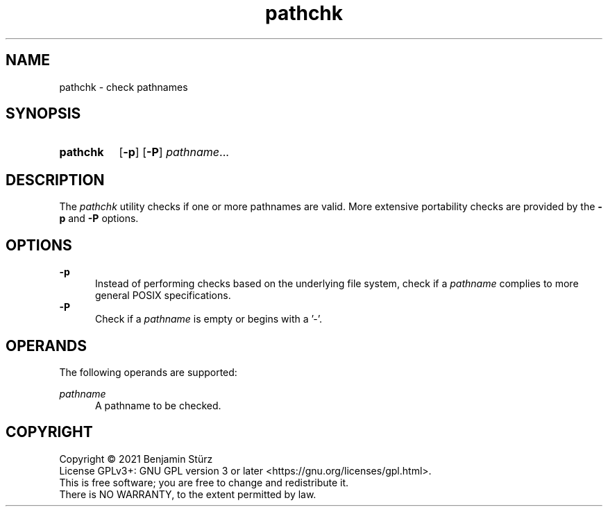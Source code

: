 .TH pathchk 1 "2021-10-17"

.SH NAME
pathchk - check pathnames

.SH SYNOPSIS
.SY pathchk
.OP -p
.OP -P
.I pathname\fR...
.YS

.SH DESCRIPTION
The
.I
pathchk
utility checks if one or more pathnames are valid.
More extensive portability checks are provided by the
.B -p
and
.B -P
options.

.SH OPTIONS
.B -p
.RE
.RS 5
Instead of performing checks based on the underlying file system,
check if a
.I pathname
complies to more general POSIX specifications.
.RE
.B -P
.RE
.RS 5
Check if a
.I pathname
is empty or begins with a '-'.

.SH OPERANDS
The following operands are supported:
.PP
.I pathname
.RE
.RS 5
A pathname to be checked.

.PP
.SH COPYRIGHT
.br
Copyright \(co 2021 Benjamin Stürz
.br
License GPLv3+: GNU GPL version 3 or later <https://gnu.org/licenses/gpl.html>.
.br
This is free software; you are free to change and redistribute it.
.br
There is NO WARRANTY, to the extent permitted by law.
